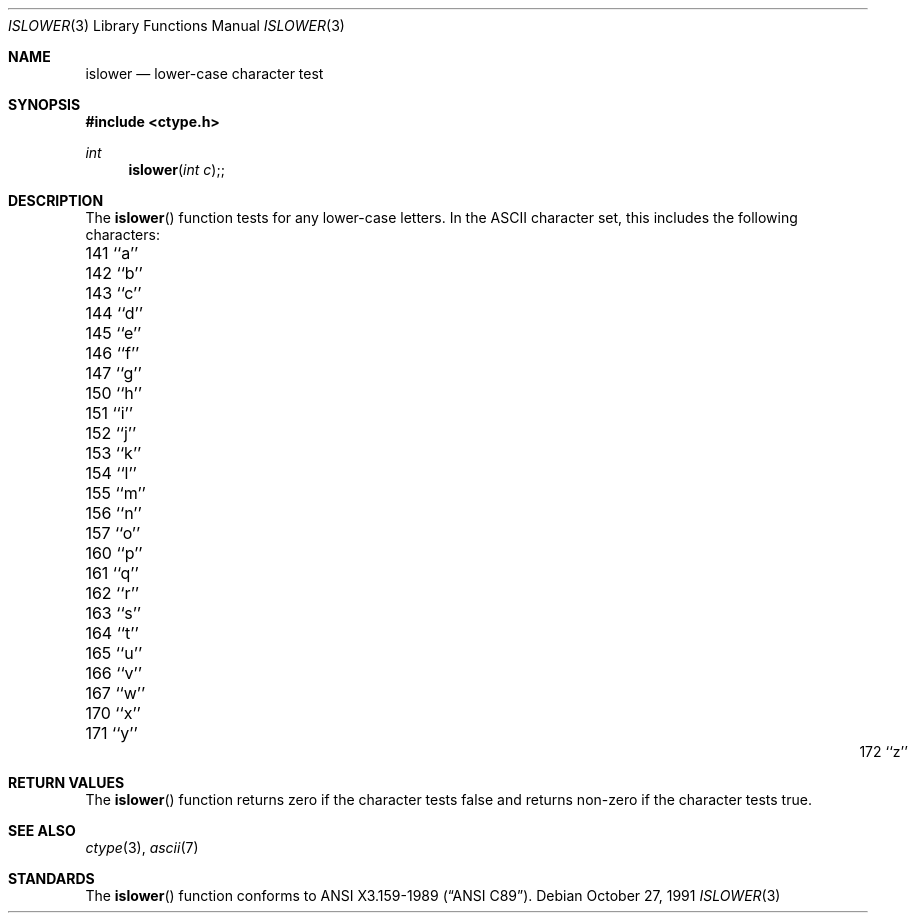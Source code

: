 .\" Copyright (c) 1991 The Regents of the University of California.
.\" All rights reserved.
.\"
.\" This code is derived from software contributed to Berkeley by
.\" the American National Standards Committee X3, on Information
.\" Processing Systems.
.\"
.\" Redistribution and use in source and binary forms, with or without
.\" modification, are permitted provided that the following conditions
.\" are met:
.\" 1. Redistributions of source code must retain the above copyright
.\"    notice, this list of conditions and the following disclaimer.
.\" 2. Redistributions in binary form must reproduce the above copyright
.\"    notice, this list of conditions and the following disclaimer in the
.\"    documentation and/or other materials provided with the distribution.
.\" 3. All advertising materials mentioning features or use of this software
.\"    must display the following acknowledgement:
.\"	This product includes software developed by the University of
.\"	California, Berkeley and its contributors.
.\" 4. Neither the name of the University nor the names of its contributors
.\"    may be used to endorse or promote products derived from this software
.\"    without specific prior written permission.
.\"
.\" THIS SOFTWARE IS PROVIDED BY THE REGENTS AND CONTRIBUTORS ``AS IS'' AND
.\" ANY EXPRESS OR IMPLIED WARRANTIES, INCLUDING, BUT NOT LIMITED TO, THE
.\" IMPLIED WARRANTIES OF MERCHANTABILITY AND FITNESS FOR A PARTICULAR PURPOSE
.\" ARE DISCLAIMED.  IN NO EVENT SHALL THE REGENTS OR CONTRIBUTORS BE LIABLE
.\" FOR ANY DIRECT, INDIRECT, INCIDENTAL, SPECIAL, EXEMPLARY, OR CONSEQUENTIAL
.\" DAMAGES (INCLUDING, BUT NOT LIMITED TO, PROCUREMENT OF SUBSTITUTE GOODS
.\" OR SERVICES; LOSS OF USE, DATA, OR PROFITS; OR BUSINESS INTERRUPTION)
.\" HOWEVER CAUSED AND ON ANY THEORY OF LIABILITY, WHETHER IN CONTRACT, STRICT
.\" LIABILITY, OR TORT (INCLUDING NEGLIGENCE OR OTHERWISE) ARISING IN ANY WAY
.\" OUT OF THE USE OF THIS SOFTWARE, EVEN IF ADVISED OF THE POSSIBILITY OF
.\" SUCH DAMAGE.
.\"
.\"     @(#)islower.3	5.4 (Berkeley) 10/27/91
.\"
.Dd October 27, 1991
.Dt ISLOWER 3
.Os
.Sh NAME
.Nm islower
.Nd lower-case character test
.Sh SYNOPSIS
.Fd #include <ctype.h>
.Ft int
.Fn islower "int c";
.Sh DESCRIPTION
The
.Fn islower
function tests for any lower-case letters.
In the ASCII character set, this includes the following characters:
.sp
.Bl -column \&000_``0''__ \&000_``0''__ \&000_``0''__ \&000_``0''__ \&000_``0''__
.It \&141\ ``a'' \t142\ ``b'' \t143\ ``c'' \t144\ ``d'' \t145\ ``e''
.It \&146\ ``f'' \t147\ ``g'' \t150\ ``h'' \t151\ ``i'' \t152\ ``j''
.It \&153\ ``k'' \t154\ ``l'' \t155\ ``m'' \t156\ ``n'' \t157\ ``o''
.It \&160\ ``p'' \t161\ ``q'' \t162\ ``r'' \t163\ ``s'' \t164\ ``t''
.It \&165\ ``u'' \t166\ ``v'' \t167\ ``w'' \t170\ ``x'' \t171\ ``y''
.It \&172\ ``z''
.El
.Sh RETURN VALUES
The
.Fn islower
function returns zero if the character tests false and
returns non-zero if the character tests true.
.Sh SEE ALSO
.Xr ctype 3 ,
.Xr ascii 7
.Sh STANDARDS
The
.Fn islower
function conforms to
.St -ansiC .
